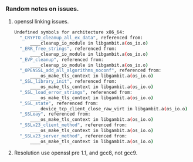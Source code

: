 *** Random notes on issues.

**** openssl linking issues.
#+BEGIN_SRC sh
Undefined symbols for architecture x86_64:
  "_CRYPTO_cleanup_all_ex_data", referenced from:
      ____cleanup_io_module in libgambit.a(os_io.o)
  "_ERR_free_strings", referenced from:
      ____cleanup_io_module in libgambit.a(os_io.o)
  "_EVP_cleanup", referenced from:
      ____cleanup_io_module in libgambit.a(os_io.o)
  "_OPENSSL_add_all_algorithms_noconf", referenced from:
      ____os_make_tls_context in libgambit.a(os_io.o)
  "_SSL_library_init", referenced from:
      ____os_make_tls_context in libgambit.a(os_io.o)
  "_SSL_load_error_strings", referenced from:
      ____os_make_tls_context in libgambit.a(os_io.o)
  "_SSL_state", referenced from:
      ____device_tcp_client_close_raw_virt in libgambit.a(os_io.o)
  "_SSLeay", referenced from:
      ____os_make_tls_context in libgambit.a(os_io.o)
  "_SSLv23_client_method", referenced from:
      ____os_make_tls_context in libgambit.a(os_io.o)
  "_SSLv23_server_method", referenced from:
      ____os_make_tls_context in libgambit.a(os_io.o)
#+END_SRC
**** Resolution use openssl pre 1.1, and gcc8, not gcc9.
